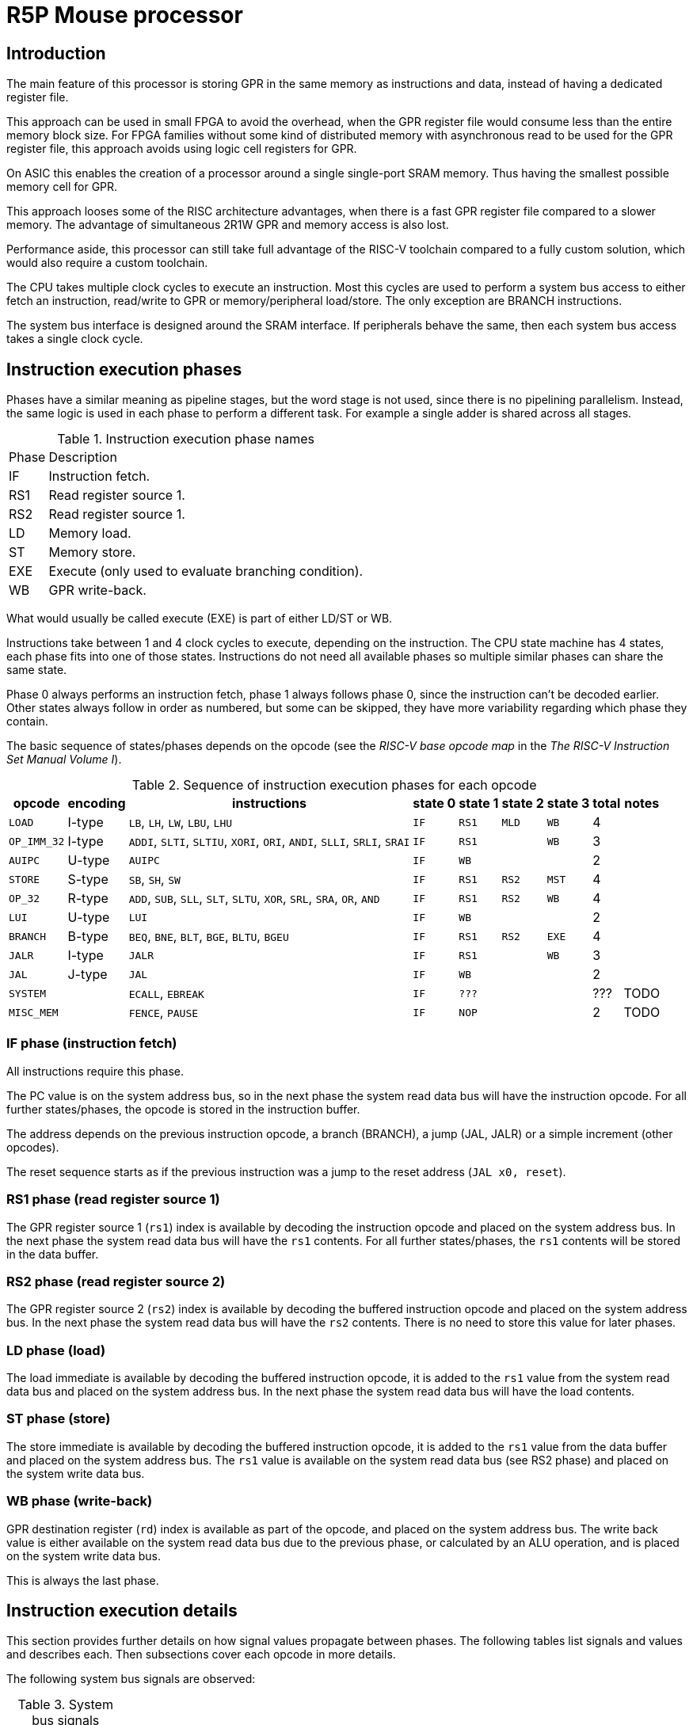 = R5P Mouse processor

== Introduction

The main feature of this processor is storing GPR
in the same memory as instructions and data,
instead of having a dedicated register file.

This approach can be used in small FPGA to avoid the overhead,
when the GPR register file would consume less than the entire memory block size.
For FPGA families without some kind of distributed memory with asynchronous read
to be used for the GPR register file,
this approach avoids using logic cell registers for GPR.

On ASIC this enables the creation of a processor
around a single single-port SRAM memory.
Thus having the smallest possible memory cell for GPR.

This approach looses some of the RISC architecture advantages,
when there is a fast GPR register file compared to a slower memory.
The advantage of simultaneous 2R1W GPR and memory access is also lost.

Performance aside, this processor can still take full advantage
of the RISC-V toolchain compared to a fully custom solution,
which would also require a custom toolchain.

The CPU takes multiple clock cycles to execute an instruction.
Most this cycles are used to perform a system bus access to either
fetch an instruction, read/write to GPR or memory/peripheral load/store.
The only exception are BRANCH instructions.

The system bus interface is designed around the SRAM interface.
If peripherals behave the same, then each system bus access takes
a single clock cycle.

== Instruction execution phases

Phases have a similar meaning as pipeline stages,
but the word stage is not used, since there is no pipelining parallelism.
Instead, the same logic is used in each phase to perform a different task.
For example a single adder is shared across all stages.

.Instruction execution phase names
[%autowidth]
|===
| Phase | Description
| IF    | Instruction fetch.
| RS1   | Read register source 1.
| RS2   | Read register source 1.
| LD    | Memory load.
| ST    | Memory store.
| EXE   | Execute (only used to evaluate branching condition).
| WB    | GPR write-back.
|===

What would usually be called execute (EXE) is part of either LD/ST or WB.

Instructions take between 1 and 4 clock cycles to execute, depending on the instruction.
The CPU state machine has 4 states, each phase fits into one of those states.
Instructions do not need all available phases
so multiple similar phases can share the same state.

Phase 0 always performs an instruction fetch,
phase 1 always follows phase 0, since the instruction can't be decoded earlier.
Other states always follow in order as numbered, but some can be skipped,
they have more variability regarding which phase they contain.

The basic sequence of states/phases depends on the opcode
(see the _RISC-V base opcode map_ in the _The RISC-V Instruction Set Manual Volume I_).

.Sequence of instruction execution phases for each opcode
[%autowidth]
|===
|  opcode     | encoding | instructions                                                           | state 0 | state 1 | state 2 | state 3 | total | notes

| `LOAD`      | I-type   | `LB`, `LH`, `LW`, `LBU`, `LHU`                                         | `IF`    | `RS1`   | `MLD`   | `WB`    | 4     |
| `OP_IMM_32` | I-type   | `ADDI`, `SLTI`, `SLTIU`, `XORI`, `ORI`, `ANDI`, `SLLI`, `SRLI`, `SRAI` | `IF`    | `RS1`   |         | `WB`    | 3     |
| `AUIPC`     | U-type   | `AUIPC`                                                                | `IF`    | `WB`    |         |         | 2     |
| `STORE`     | S-type   | `SB`, `SH`, `SW`                                                       | `IF`    | `RS1`   | `RS2`   | `MST`   | 4     |
| `OP_32`     | R-type   | `ADD`, `SUB`, `SLL`, `SLT`, `SLTU`, `XOR`, `SRL`, `SRA`, `OR`, `AND`   | `IF`    | `RS1`   | `RS2`   | `WB`    | 4     |
| `LUI`       | U-type   | `LUI`                                                                  | `IF`    | `WB`    |         |         | 2     |
| `BRANCH`    | B-type   | `BEQ`, `BNE`, `BLT`, `BGE`, `BLTU`, `BGEU`                             | `IF`    | `RS1`   | `RS2`   | `EXE`   | 4     |
| `JALR`      | I-type   | `JALR`                                                                 | `IF`    | `RS1`   |         | `WB`    | 3     |
| `JAL`       | J-type   | `JAL`                                                                  | `IF`    | `WB`    |         |         | 2     |
| `SYSTEM`    |          | `ECALL`, `EBREAK`                                                      | `IF`    | `???`   |         |         | ???   | TODO
| `MISC_MEM`  |          | `FENCE`, `PAUSE`                                                       | `IF`    | `NOP`   |         |         | 2     | TODO
|===

=== IF phase (instruction fetch)

All instructions require this phase.

The PC value is on the system address bus,
so in the next phase the system read data bus will have the instruction opcode.
For all further states/phases, the opcode is stored in the instruction buffer.

The address depends on the previous instruction opcode,
a branch (BRANCH), a jump (JAL, JALR) or a simple increment (other opcodes).

The reset sequence starts as if the previous instruction was
a jump to the reset address (`JAL x0, reset`).

=== RS1 phase (read register source 1)

The GPR register source 1 (`rs1`) index is available
by decoding the instruction opcode and placed on the system address bus.
In the next phase the system read data bus will have the `rs1` contents.
For all further states/phases, the `rs1` contents will be stored in the data buffer.

=== RS2 phase (read register source 2)

The GPR register source 2 (`rs2`) index is available
by decoding the buffered instruction opcode and placed on the system address bus.
In the next phase the system read data bus will have the `rs2` contents.
There is no need to store this value for later phases.

=== LD phase (load)

The load immediate is available by decoding the buffered instruction opcode,
it is added to the `rs1` value from the system read data bus
and placed on the system address bus.
In the next phase the system read data bus will have the load contents.

=== ST phase (store)

The store immediate is available by decoding the buffered instruction opcode,
it is added to the `rs1` value from the data buffer
and placed on the system address bus.
The `rs1` value is available on the system read data bus (see RS2 phase)
and placed on the system write data bus.

=== WB phase (write-back)

GPR destination register (`rd`) index is available as part of the opcode,
and placed on the system address bus.
The write back value is either available on the system read data bus
due to the previous phase, or calculated by an ALU operation,
and is placed on the system write data bus.

This is always the last phase.

== Instruction execution details

This section provides further details on how signal values propagate between phases.
The following tables list signals and values and describes each.
Then subsections cover each opcode in more details.

The following system bus signals are observed:

.System bus signals
[%autowidth]
|===
| signal    | description
| `bus_adr` | address
| `bus_wdt` | write data
| `bus_rdt` | read data
|===

.Internal signals
[%autowidth]
|===
|===

System bus and internal signals can have different values
depending on the opcode and phase, most options are listed here.

| `dec_rs1` | decoder GPR `rs1` address |
| `dec_rs2` | decoder GPR `rs2` address |
| `dec_rd`  | decoder GPR `rd`  address |
| `dec_imi` | decoder immediate I (integer, load) |
| `dec_imb` | decoder immediate B (branch) |
| `dec_ims` | decoder immediate S (store) |
| `gpr_rs1` | GPR `rs1` data |
| `gpr_rs2` | GPR `rs2` data |
| `alu_add` | ALU adder |
| `inw`     | instruction Operation Code |
| `inw_buf` |
| `buf_dat` |

=== R-type

Arithmetic (`ADD`, `SUB`) and logical (`OR`, `AND`, `XOR`) operations.

| cycle     | `alu_add` | `bus_adr` | `bus_wdt` | `bus_rdt` | data buffer | description |
|-----------|-----------|-----------|-----------|-----------|-------------|-------------|
| fe        |   PC+4    | `alu_add` |           |           |             | instruction fetch |
| rs1       |           | `dec_rs1` |           | `inw`     |             | read register source 1 |
| rs2       |           | `dec_rs2` |           | `gpr_rs1` | instr. op.  | read register source 2 |
| wb,ex     | `rs1+rs2` | `dec_rd`  | `alu_add` | `gpr_rs2` | rs1 data    | execute and write-back |

In the last phase, the ALU is used for summation or a logical operation
between `rs1` data (in the data buffer) and `rs2` (on the read data bus).
The ALU output is placed on the write data bus for write-back.

The `rd` address must be stored in a dedicated register,
since the data buffer looses the instruction opcode
in the previous phase.

=== I-type

| cycle     | `alu_add` | `bus_adr` | `bus_wdt` | `bus_rdt` | data buffer | description |
|-----------|-----------|-----------|-----------|-----------|-------------|-------------|
| fe        |   PC+4    | `alu_add` |           |           |             | instruction fetch |
| rs1       |           | `dec_rs1` |           | `inw`     |             | read register source 1 |
| wb,ex     | `rs1+imi` | `dec_rd`  | `alu_add` | `gpr_rs2` | rs1 data    | execute and write-back |

For I-type instructions there is no need to read `rs2` contents,
so this phase can be skipped.

In the last phase, the ALU is used for summation or a logical operation
between `rs1` data (on the read data bus) and an immediate
(from the instruction opcode inside the data buffer).
The ALU output is placed on the write data bus for write-back.

The `rd` address is decoded from the instruction opcode inside the data buffer.
NOTE: a better alternative is to use the same dedicated register as for R-type.

=== JALR

| cycle     | `alu_add` | `bus_adr` | `bus_wdt` | `bus_rdt` | data buffer | description |
|-----------|-----------|-----------|-----------|-----------|-------------|-------------|
| fe        |   PC+4    | `alu_add` |           |           |             | instruction fetch |
| rs1       |           | `dec_rs1` |           | `inw`     |             | read register source 1 |
| wb,ex     |   PC+4    | `dec_rd`  | `alu_add` | `gpr_rs2` | rs1 data    | execute and write-back |
|-----------|-----------|-----------|-----------|-----------|-------------|-------------|
| fe        | ` PC+buf` | `alu_add` |           |           |             | instruction fetch |

=== L-type (I-type load)

| cycle     | `alu_add` | `bus_adr` | `bus_wdt` | `bus_rdt` | data buffer | description |
|-----------|-----------|-----------|-----------|-----------|-------------|-------------|
| fe        |   PC+4    | `alu_add` |           |           |             | instruction fetch |
| rs1       |           | `dec_rs1` |           | `inw`     |             | read register source 1 |
| ld        | `rs1+imi` | `alu_add` |           | `gpr_rs2` | `dimm`      | load |
| wb        |           | `dec_rd`  | `bus_rdt` |           |             | write-back |

For I-type instructions there is no need to read `rs2` contents,
so this phase can be skipped.

In the execute and load phase,
the ALU is used to calculate the memory load address from
`rs1` data (on the read data bus) and an immediate
(from the instruction opcode inside the data buffer).

In the last phase the read data bus value is copied
to the write data bus for write-back.
The `rd` address must be stored in a dedicated register,
since the data buffer looses the instruction opcode
in the previous phase.

=== S-type

| cycle     | `alu_add` | `bus_adr` | `bus_wdt` | `bus_rdt` | buffer    | description |
|-----------|-----------|-----------|-----------|-----------|-----------|-------------|
| fe        |   PC+4    | `alu_add` |           |           |           | instruction fetch |
| rs1       |           | `dec_rs1` |           | `inw`     |           | read register source 1 |
| rs2       | `rs1+ims` | `dec_rs2` |           | `gpr_rs1` | `dec_ims` | read register source 2 |
| wb        |           | `buf_dat` | `bus_rdt` | `gpr_rs1` | `alu_add` | write-back |

TODO: leaving table here, since it uses adder in same stage as load,


| phase     | address      | read data   | data buffer | write data     | description |
|-----------|--------------|-------------|-------------|----------------|-------------|
| fe        | PC           |             |             |                | instruction fetch |
| rs1       | rs1 addr.    | instr. op.  |             |                | read register source 1 |
| rs2,ex    | rs2 addr.    | rs1 data    | instr. op.  |                | read register source 2 and execute |
| st        | data buffer  | rs2 data    | ALU result  | read data      | store to memory |

The execute phase is the same as in the L-type,
the calculated ALU output is the store address and
is placed into the data buffer, to be used in the next phase.

In the last phase, read data is copied to write data and
written to memory at the address calculated in the previous phase.

=== B-type

| cycle     | `alu_add` | `bus_adr` | `bus_wdt` | `bus_rdt` | data buffer | description |
|-----------|-----------|-----------|-----------|-----------|-------------|-------------|
| fe        |   PC+imb  | `alu_add` |           |           |             | instruction fetch with branch |
| rs1       |           | `dec_rs1` |           | `inw`     |             | read register source 1 |
| rs2       |           | `dec_rs2` |           | `gpr_rs1` | instr. op.  | read register source 2 |
| wb,ex     | `rs1+rs2` |           |           | `gpr_rs2` | rs1 data    | execute |

| cycle     | address      | read data   | data buffer | rd addr. | write data | description |
|-----------|--------------|-------------|-------------|----------|------------|-------------|
| fe        |   PC+imb           |             |             |          |            | instruction fetch |
| rs1       | rs1 addr.    | instr. op.  |             |          |            | read register source 1 |
| rs2       | rs2 addr.    | rs1 data    | instr. op.  |          |            | read register source 2 and execute |
| ex        | rd  addr.    | rs2 data    | rs1 data    |          |            | execute and write-back |

Similar to R-type but instead of a write back,
The ALU result is used as a branch taken condition.

TODO: in the 3-rd phase the ALU could be used to calculate the branch address,
the result stored somewhere and in the last phase loaded into the PC.
As an alternative, the branch immediate could be stored in an extended version of
`rd` addr. buffer and used to calculate the new PC with a dedicated adder.

NOTE: since there is no memory access in the 4-th phase,
this phase could be combined into the next fetch,
but this would affect timing significantly.

=== U-type

| cycle     | address      | read data   | data buffer | rd addr. | write data | description |
|-----------|--------------|-------------|-------------|----------|------------|-------------|
| fe        | PC           |             |             |          |            | instruction fetch |
| ex,wb     | rd  addr.    | rs2 data    | rs1 data    |          | ALU result | execute and write-back |

`rd` address is extracted directly from read data.

TODO

=== J-type

JAL

| cycle     | `alu_add` | `bus_adr` | `bus_wdt` | `bus_rdt` | data buffer | description |
|-----------|-----------|-----------|-----------|-----------|-------------|-------------|
| fe        |   PC+4    | `alu_add` |           |           |             | instruction fetch |
| wb,ex     |   PC+4    | `dec_rd`  | `alu_add` | `gpr_rs2` | rs1 data    | execute and write-back |
|-----------|-----------|-----------|-----------|-----------|-------------|-------------|
| fe        | ` PC+buf` | `alu_add` |           |           |             | instruction fetch |


| cycle     | address      | read data   | data buffer | rd addr. | write data | description |
|-----------|--------------|-------------|-------------|----------|------------|-------------|
| fe        | PC           |             |             |          |            | instruction fetch |
| TODO      | rd  addr.    |             |             |          |            |  |

TODO



== System bus

The buffer contains a copy of the read data bus on the previous cycle.

If the GPR register file is stored at the end of the address space,
than the address of a register `gpr[4:0]` would be `{{XLEN-5{1'b1}}, gpr[4:0]}`.

In case the same ALU is used for R-type and LOAD/STORE operations,
there is not much advantage to having an address bus of less than XLEN.

The PC adder for increments and branches can be shorter to save logic.
The PC is unsigned extended to XLEN for the address bus.


| state | phases     | address      | read data   | data buffer | write data     | description |
|-------|------------|--------------|-------------|-------------|----------------|-------------|
| `ST0` | IFD        | PC           |             |             |                | instruction fetch |
| `ST1` | RS1/WB     | rs1 addr.    | instr. op.  |             |       ALU data | read register source 1 or upper immediate write-back |
| `ST2` | RS2/LD,EXE | rs2/ld addr. | rs1 data    | instr. op.  |                | read register source 2 or memory load, execute |
| `ST3` | ST/WB,EXE  | st/rd addr.  | rs2/ld data | rs1 data    | st/ld/ALU data | store or write-back destination register, execute |

If the [tightly coupled memory bus](../../../doc/Sysbus.md) is used,
then the ready signal can be used directly as a CPU stall,
simply as a state machine clock enable.
